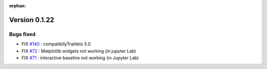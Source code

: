 :orphan:

Version 0.1.22
-----------------------------------

Bugs fixed
~~~~~~~~~~~

* FIX `#140 <https://api.github.com/repos/spectrochempy/spectrochempy/issues/140>`_ : compatibilyTraitlets 5.0
* FIX `#72 <https://api.github.com/repos/spectrochempy/spectrochempy/issues/72>`_ : Matplotlib widgets not working (in jupyter Lab)
* FIX `#71 <https://api.github.com/repos/spectrochempy/spectrochempy/issues/71>`_ : interactive baseline not working (in Jupyter Lab)


